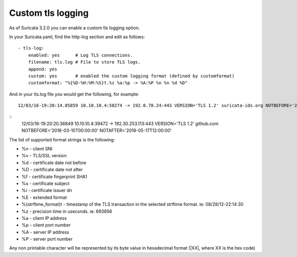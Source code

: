 Custom tls logging
===================

As of Suricata 3.2.0 you can enable a custom tls logging option.

In your Suricata.yaml, find the http-log section and edit as follows:


::


  - tls-log:
      enabled: yes      # Log TLS connections.
      filename: tls.log # File to store TLS logs.
      append: yes
      custom: yes       # enabled the custom logging format (defined by customformat)
      customformat: "%{%D-%H:%M:%S}t.%z %a:%p -> %A:%P %n %n %d %D"

And in your tls.log file you would get the following, for example:

::

 12/03/16-19:20:14.85859 10.10.10.4:58274 -> 192.0.78.24:443 VERSION='TLS 1.2' suricata-ids.org NOTBEFORE='2016-10-27T20:36:00' NOTAFTER='2017-01-25T20:36:00'

::
 12/03/16-19:20:20.36849 10.10.10.4:39472 -> 192.30.253.113:443 VERSION='TLS 1.2' github.com NOTBEFORE='2016-03-10T00:00:00' NOTAFTER='2018-05-17T12:00:00'


The list of supported format strings is the following:

* %n - client SNI
* %v - TLS/SSL version
* %d - certificate date not before
* %D - certificate date not after
* %f - certificate fingerprint SHA1
* %s - certificate subject
* %i - certificate issuer dn
* %E - extended format
* %{strftime_format}t - timestamp of the TLS transaction in the selected strftime format. ie: 08/28/12-22:14:30
* %z - precision time in useconds. ie: 693856
* %a - client IP address
* %p - client port number
* %A - server IP address
* %P - server port number

Any non printable character will be represented by its byte value in hexadecimal format (\|XX\|, where XX is the hex code)
